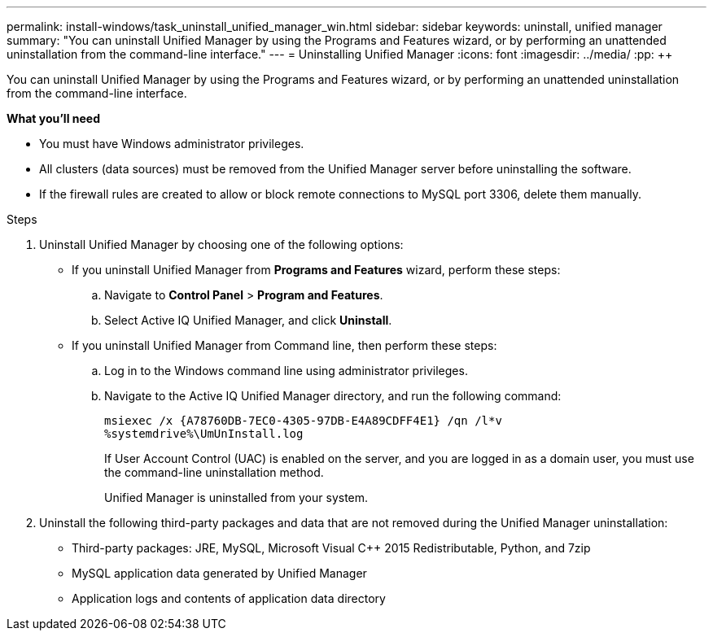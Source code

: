 ---
permalink: install-windows/task_uninstall_unified_manager_win.html
sidebar: sidebar
keywords: uninstall, unified manager
summary: "You can uninstall Unified Manager by using the Programs and Features wizard, or by performing an unattended uninstallation from the command-line interface."
---
= Uninstalling Unified Manager
:icons: font
:imagesdir: ../media/
:pp: {plus}{plus}

[.lead]
You can uninstall Unified Manager by using the Programs and Features wizard, or by performing an unattended uninstallation from the command-line interface.

*What you'll need*

* You must have Windows administrator privileges.
* All clusters (data sources) must be removed from the Unified Manager server before uninstalling the software.
* If the firewall rules are created to allow or block remote connections to MySQL port 3306, delete them manually. 

.Steps

. Uninstall Unified Manager by choosing one of the following options:
** If you uninstall Unified Manager from *Programs and Features* wizard, perform these steps:
.. Navigate to *Control Panel* > *Program and Features*.
.. Select Active IQ Unified Manager, and click *Uninstall*.
** If you uninstall Unified Manager from Command line, then perform these steps:
.. Log in to the Windows command line using administrator privileges.
.. Navigate to the Active IQ Unified Manager directory, and run the following command:
+
`+msiexec /x {A78760DB-7EC0-4305-97DB-E4A89CDFF4E1} /qn /l*v %systemdrive%\UmUnInstall.log+`
+
If User Account Control (UAC) is enabled on the server, and you are logged in as a domain user, you must use the command-line uninstallation method.
+
Unified Manager is uninstalled from your system.

. Uninstall the following third-party packages and data that are not removed during the Unified Manager uninstallation:
 ** Third-party packages: JRE, MySQL, Microsoft Visual C{pp} 2015 Redistributable, Python, and 7zip
 ** MySQL application data generated by Unified Manager
 ** Application logs and contents of application data directory
